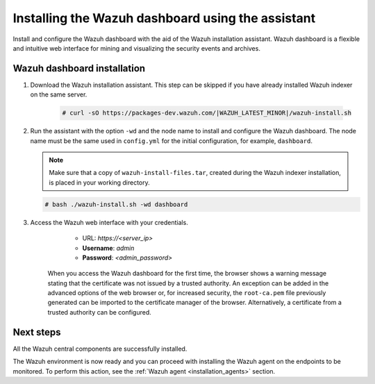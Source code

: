 .. Copyright (C) 2015–2022 Wazuh, Inc.

.. meta:: :description: Learn how to install the Wazuh dashboard using the Wazuh installation assistant. The Wazuh dashboard is a flexible and intuitive web interface for mining and visualizing security events and archives. 


Installing the Wazuh dashboard using the assistant
==================================================

Install and configure the Wazuh dashboard with the aid of the Wazuh installation assistant. Wazuh dashboard is a flexible and intuitive web interface for mining and visualizing the security events and archives.

Wazuh dashboard installation
-----------------------------

#. Download the Wazuh installation assistant. This step can be skipped if you have already installed Wazuh indexer on the same server.

    .. code-block:: console

      # curl -sO https://packages-dev.wazuh.com/|WAZUH_LATEST_MINOR|/wazuh-install.sh



#. Run the assistant with the option ``-wd`` and the node name to install and configure the Wazuh dashboard. The node name must be the same used in ``config.yml`` for the initial configuration, for example, ``dashboard``.
   
   .. note:: Make sure that a copy of ``wazuh-install-files.tar``, created during the Wazuh indexer installation, is placed in your working directory.

   .. code-block:: console

      # bash ./wazuh-install.sh -wd dashboard

    

#. Access the Wazuh web interface with your credentials. 

     - URL: *https://<server_ip>*
     - **Username**: *admin*
     - **Password**: *<admin_password>*
  

    When you access the Wazuh dashboard for the first time, the browser shows a warning message stating that the certificate was not issued by a trusted authority. An exception can be added in the advanced options of the web browser or, for increased security, the ``root-ca.pem`` file previously generated can be imported to the certificate manager of the browser. Alternatively, a certificate from a trusted authority can be configured. 


Next steps
----------

All the Wazuh central components are successfully installed.

.. thumbnail:: ../../images/installation/Wazuh-Installation-workflow-complete.png
    :alt: Wazuh installation workflow
    :align: center
    :width: 100%


The Wazuh environment is now ready and you can proceed with installing the Wazuh agent on the endpoints to be monitored. To perform this action, see the :ref:`Wazuh agent <installation_agents>` section.
